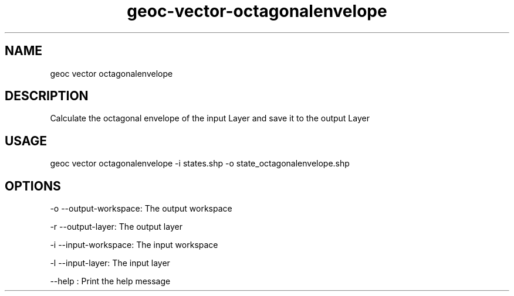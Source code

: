 .TH "geoc-vector-octagonalenvelope" "1" "9 December 2014" "version 0.1"
.SH NAME
geoc vector octagonalenvelope
.SH DESCRIPTION
Calculate the octagonal envelope of the input Layer and save it to the output Layer
.SH USAGE
geoc vector octagonalenvelope -i states.shp -o state_octagonalenvelope.shp
.SH OPTIONS
-o --output-workspace: The output workspace
.PP
-r --output-layer: The output layer
.PP
-i --input-workspace: The input workspace
.PP
-l --input-layer: The input layer
.PP
--help : Print the help message
.PP
